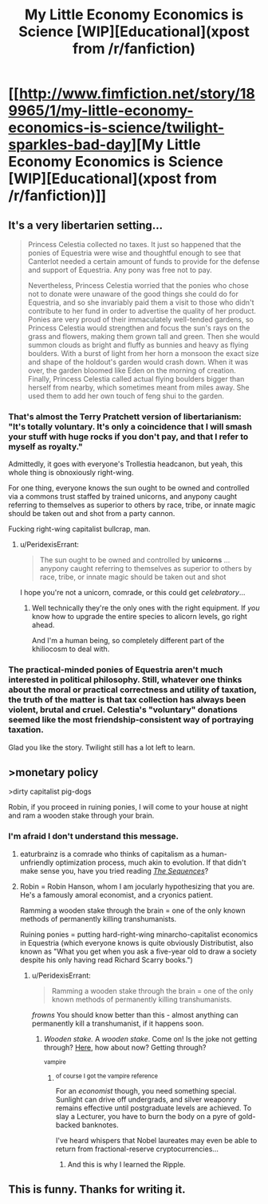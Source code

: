 #+TITLE: My Little Economy Economics is Science [WIP][Educational](xpost from /r/fanfiction)

* [[http://www.fimfiction.net/story/189965/1/my-little-economy-economics-is-science/twilight-sparkles-bad-day][My Little Economy Economics is Science [WIP][Educational](xpost from /r/fanfiction)]]
:PROPERTIES:
:Score: 6
:DateUnix: 1400535308.0
:DateShort: 2014-May-20
:END:

** It's a very libertarien setting...

#+begin_quote
  Princess Celestia collected no taxes. It just so happened that the ponies of Equestria were wise and thoughtful enough to see that Canterlot needed a certain amount of funds to provide for the defense and support of Equestria. Any pony was free not to pay.

  Nevertheless, Princess Celestia worried that the ponies who chose not to donate were unaware of the good things she could do for Equestria, and so she invariably paid them a visit to those who didn't contribute to her fund in order to advertise the quality of her product. Ponies are very proud of their immaculately well-tended gardens, so Princess Celestia would strengthen and focus the sun's rays on the grass and flowers, making them grown tall and green. Then she would summon clouds as bright and fluffy as bunnies and heavy as flying boulders. With a burst of light from her horn a monsoon the exact size and shape of the holdout's garden would crash down. When it was over, the garden bloomed like Eden on the morning of creation. Finally, Princess Celestia called actual flying boulders bigger than herself from nearby, which sometimes meant from miles away. She used them to add her own touch of feng shui to the garden.
#+end_quote
:PROPERTIES:
:Author: traverseda
:Score: 5
:DateUnix: 1400541506.0
:DateShort: 2014-May-20
:END:

*** That's almost the Terry Pratchett version of libertarianism: "It's totally voluntary. It's only a coincidence that I will smash your stuff with huge rocks if you don't pay, and that I refer to myself as royalty."

Admittedly, it goes with everyone's Trollestia headcanon, but yeah, this whole thing is obnoxiously right-wing.

For one thing, everyone knows the sun ought to be owned and controlled via a commons trust staffed by trained unicorns, and anypony caught referring to themselves as superior to others by race, tribe, or innate magic should be taken out and shot from a party cannon.

Fucking right-wing capitalist bullcrap, man.
:PROPERTIES:
:Score: 5
:DateUnix: 1400561599.0
:DateShort: 2014-May-20
:END:

**** u/PeridexisErrant:
#+begin_quote
  The sun ought to be owned and controlled by *unicorns* ... anypony caught referring to themselves as superior to others by race, tribe, or innate magic should be taken out and shot
#+end_quote

I hope you're not a unicorn, comrade, or this could get /celebratory/...
:PROPERTIES:
:Author: PeridexisErrant
:Score: 3
:DateUnix: 1400583144.0
:DateShort: 2014-May-20
:END:

***** Well technically they're the only ones with the right equipment. If /you/ know how to upgrade the entire species to alicorn levels, go right ahead.

And I'm a human being, so completely different part of the khiliocosm to deal with.
:PROPERTIES:
:Score: 2
:DateUnix: 1400584550.0
:DateShort: 2014-May-20
:END:


*** The practical-minded ponies of Equestria aren't much interested in political philosophy. Still, whatever one thinks about the moral or practical correctness and utility of taxation, the truth of the matter is that tax collection has always been violent, brutal and cruel. Celestia's "voluntary" donations seemed like the most friendship-consistent way of portraying taxation.

Glad you like the story. Twilight still has a lot left to learn.
:PROPERTIES:
:Score: 3
:DateUnix: 1400545626.0
:DateShort: 2014-May-20
:END:


** >monetary policy

>dirty capitalist pig-dogs

Robin, if you proceed in ruining ponies, I will come to your house at night and ram a wooden stake through your brain.
:PROPERTIES:
:Score: 9
:DateUnix: 1400536631.0
:DateShort: 2014-May-20
:END:

*** I'm afraid I don't understand this message.
:PROPERTIES:
:Score: 3
:DateUnix: 1400547152.0
:DateShort: 2014-May-20
:END:

**** eaturbrainz is a comrade who thinks of capitalism as a human-unfriendly optimization process, much akin to evolution. If that didn't make sense you, have you tried reading [[http://wiki.lesswrong.com/wiki/Sequences#Major_Sequences][/The Sequences/]]?
:PROPERTIES:
:Author: erwgv3g34
:Score: 11
:DateUnix: 1400549043.0
:DateShort: 2014-May-20
:END:


**** Robin = Robin Hanson, whom I am jocularly hypothesizing that you are. He's a famously amoral economist, and a cryonics patient.

Ramming a wooden stake through the brain = one of the only known methods of permanently killing transhumanists.

Ruining ponies = putting hard-right-wing minarcho-capitalist economics in Equestria (which everyone knows is quite obviously Distributist, also known as "What you get when you ask a five-year old to draw a society despite his only having read Richard Scarry books.")
:PROPERTIES:
:Score: 6
:DateUnix: 1400562329.0
:DateShort: 2014-May-20
:END:

***** u/PeridexisErrant:
#+begin_quote
  Ramming a wooden stake through the brain = one of the only known methods of permanently killing transhumanists.
#+end_quote

/frowns/ You should know better than this - almost anything can permanently kill a transhumanist, if it happens soon.
:PROPERTIES:
:Author: PeridexisErrant
:Score: 3
:DateUnix: 1400582780.0
:DateShort: 2014-May-20
:END:

****** /Wooden stake./ A /wooden stake/. Come on! Is the joke not getting through? [[http://kitano25.files.wordpress.com/2012/06/e382a4e383a1e383bce382b8-11.jpg][Here]], how about now? Getting through?

^{vampire}
:PROPERTIES:
:Score: 6
:DateUnix: 1400582882.0
:DateShort: 2014-May-20
:END:

******* ^{of course I got the vampire reference}

For an /economist/ though, you need something special. Sunlight can drive off undergrads, and silver weaponry remains effective until postgraduate levels are achieved. To slay a Lecturer, you have to burn the body on a pyre of gold-backed banknotes.

I've heard whispers that Nobel laureates may even be able to return from fractional-reserve cryptocurrencies...
:PROPERTIES:
:Author: PeridexisErrant
:Score: 7
:DateUnix: 1400584007.0
:DateShort: 2014-May-20
:END:

******** And this is why I learned the Ripple.
:PROPERTIES:
:Score: 2
:DateUnix: 1400584591.0
:DateShort: 2014-May-20
:END:


** This is funny. Thanks for writing it.
:PROPERTIES:
:Author: Malician
:Score: 3
:DateUnix: 1400567226.0
:DateShort: 2014-May-20
:END:
